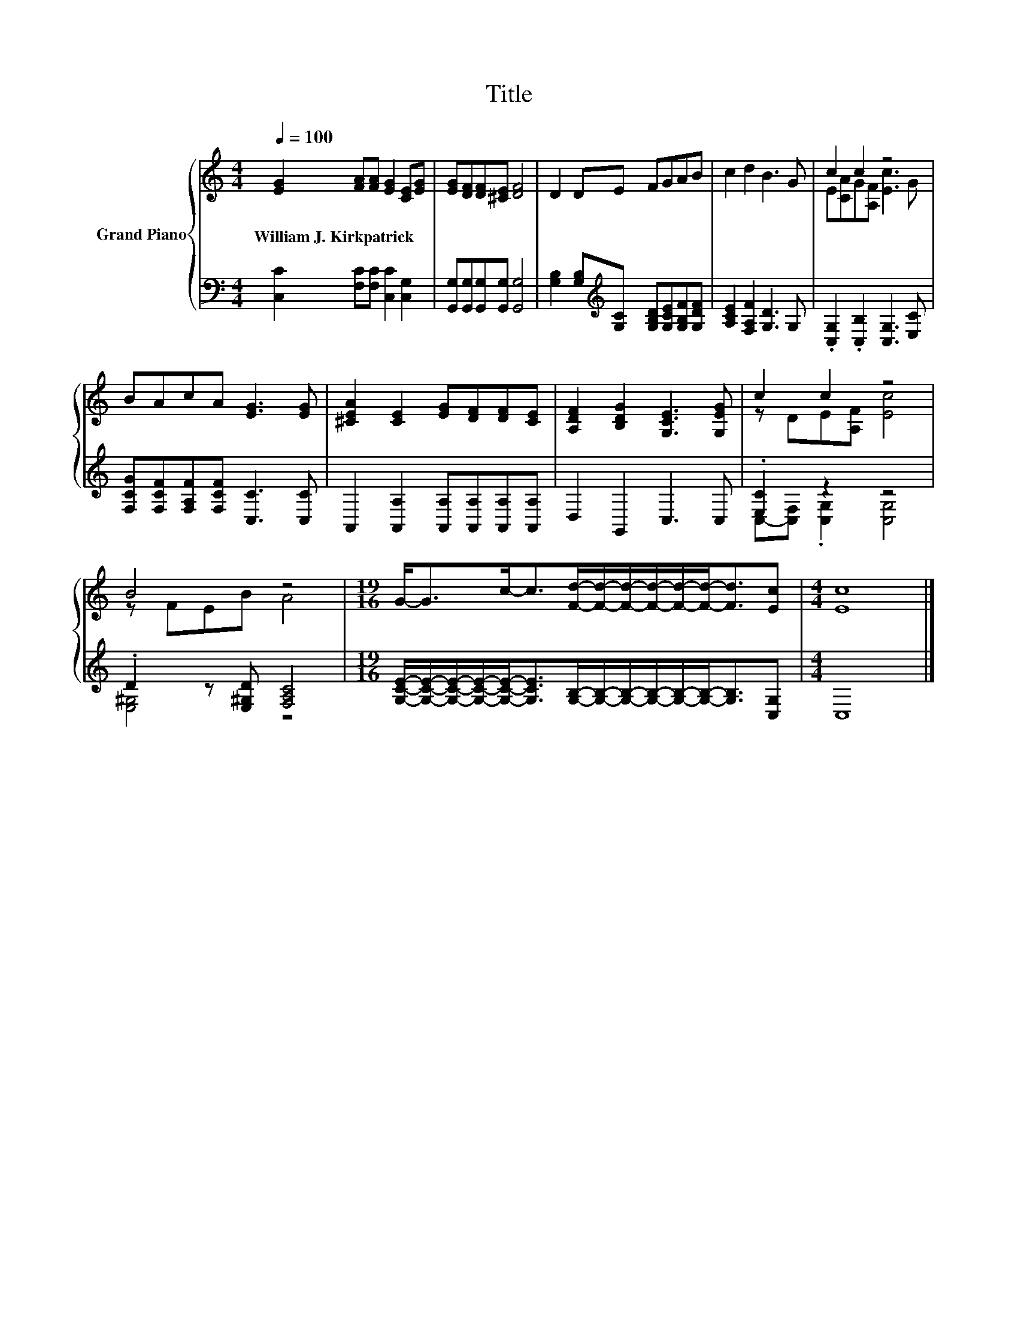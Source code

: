 X:1
T:Title
%%score { ( 1 3 ) | ( 2 4 ) }
L:1/8
Q:1/4=100
M:4/4
K:C
V:1 treble nm="Grand Piano"
V:3 treble 
V:2 bass 
V:4 bass 
V:1
 [EG]2 [FA][FA] [EG]2 [CE][EG] | [EG][DF][DF][^CE] [DF]4 | D2 DE FGAB | c2 d2 B3 G | c2 c2 z4 | %5
w: William~J.~Kirkpatrick * * * * *|||||
 BAcA [EG]3 [EG] | [^CEA]2 [CE]2 [EG][DF][DF][CE] | [A,DF]2 [B,DG]2 [G,CE]3 [G,EG] | c2 c2 z4 | %9
w: ||||
 B4 z4 |[M:19/16] G-<Gc-<c[Fd]/-[Fd]/-[Fd]/-[Fd]/-[Fd]/-[Fd]-<[Fd][Ec] |[M:4/4] [Ec]8 |] %12
w: |||
V:2
 [C,C]2 [F,C][F,C] [C,C]2 [C,G,]2 | [G,,G,][G,,G,][G,,G,][G,,G,] [G,,G,]4 | %2
 [G,B,]2 [G,B,][K:treble][G,C] [G,B,D][G,CE][G,B,F][G,DF] | [A,CE]2 [F,A,F]2 [G,D]3 G, | %4
 .[C,G,]2 .[C,B,]2 [C,G,]3 [E,C] | [F,CG][F,CF][F,A,F][F,CF] [C,C]3 [C,C] | %6
 A,,2 [A,,A,]2 [A,,A,][A,,A,][A,,A,][A,,A,] | D,2 G,,2 C,3 C, | .[E,C]2 z2 z4 | %9
 .D2 z [E,^G,D] [F,A,C]4 | %10
[M:19/16] [G,CE]/-[G,CE]/-[G,CE]/-[G,CE]/-[G,CE]-<[G,CE][G,B,]/-[G,B,]/-[G,B,]/-[G,B,]/-[G,B,]/-[G,B,]-<[G,B,][C,G,] | %11
[M:4/4] C,8 |] %12
V:3
 x8 | x8 | x8 | x8 | E[CA]G[A,F] [Ec]3 G | x8 | x8 | x8 | z DE[A,F] [Ec]4 | z FEB A4 | %10
[M:19/16] x19/2 |[M:4/4] x8 |] %12
V:4
 x8 | x8 | x3[K:treble] x5 | x8 | x8 | x8 | x8 | x8 | C,-[C,F,] .[C,G,]2 [C,G,]4 | [E,^G,]4 z4 | %10
[M:19/16] x19/2 |[M:4/4] x8 |] %12

